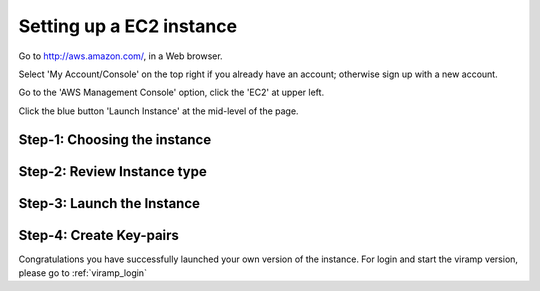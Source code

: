 Setting up a EC2 instance
==========================

Go to http://aws.amazon.com/, in a Web browser.

Select 'My Account/Console' on the top right if you already have an account; otherwise sign up with a new account.

Go to the 'AWS Management Console' option, click the 'EC2' at upper left.

Click the blue button 'Launch Instance' at the mid-level of the page.

Step-1: Choosing the instance
-----------------------------
.. image:: viramp-doc/launch-aws.png


Step-2: Review Instance type
-----------------------------
.. image:: viramp-doc/review-launch.png


Step-3: Launch the Instance
-----------------------------
.. image:: viramp-doc/final-review.png

Step-4: Create Key-pairs
-----------------------------
.. image:: viramp-doc/key-pair.png

Congratulations you have successfully launched your own version of the instance.  For login and start the viramp version, please go to :ref:`viramp_login`
